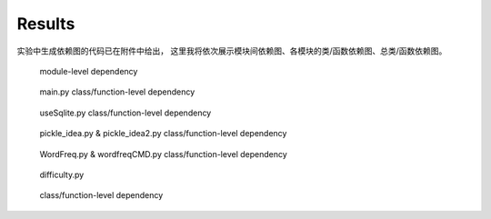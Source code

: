 Results
=========

实验中生成依赖图的代码已在附件中给出，
这里我将依次展示模块间依赖图、各模块的类/函数依赖图、总类/函数依赖图。

.. figure:: imgs/graphviz.svg
    
    module-level dependency
    
.. figure:: imgs/dependency_in_main.svg

    main.py class/function-level dependency
    
.. figure:: imgs/dependency_in_usesqlite.svg

    useSqlite.py class/function-level dependency
    
.. figure:: imgs/dependency_in_pickleidea.svg

    pickle_idea.py & pickle_idea2.py class/function-level dependency
    
.. figure:: imgs/dependency_in_wordfreqcmd.svg

    WordFreq.py & wordfreqCMD.py class/function-level dependency
    
.. figure:: imgs/dependency_in_difficulty.svg

    difficulty.py
    
.. figure:: imgs/function-level_dependency.svg

    class/function-level dependency